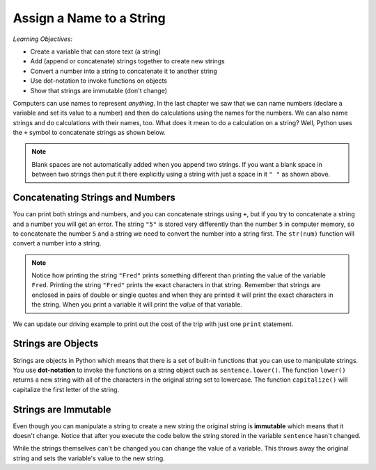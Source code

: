 ..  Copyright (C)  Mark Guzdial, Barbara Ericson, Briana Morrison
    Permission is granted to copy, distribute and/or modify this document
    under the terms of the GNU Free Documentation License, Version 1.3 or
    any later version published by the Free Software Foundation; with
    Invariant Sections being Forward, Prefaces, and Contributor List,
    no Front-Cover Texts, and no Back-Cover Texts.  A copy of the license
    is included in the section entitled "GNU Free Documentation License".

.. |teachernote| image:: Figures/apple.jpg
    :width: 30px
    :align: top
    :alt: teacher note
    
.. |bigteachernote| image:: Figures/apple.jpg
    :width: 50px
    :align: top
    :alt: teacher note
    
.. |runbutton| image:: Figures/run-button.png
    :height: 20px
    :align: top
    :alt: run button

.. |audiobutton| image:: Figures/start-audio-tour.png
    :height: 20px
    :align: top
    :alt: audio tour button

.. 	qnum::
	:start: 1
	:prefix: csp-4-1-

Assign a Name to a String
===================================

..	index::
	single: assignment
	pair: strings; assignment

*Learning Objectives:*

- Create a variable that can store text (a string)
- Add (append or concatenate) strings together to create new strings
- Convert a number into a string to concatenate it to another string
- Use dot-notation to invoke functions on objects
- Show that strings are immutable (don't change)

Computers can use names to represent *anything*.  In the last chapter we saw that we can name numbers (declare a variable and set its value to a number) and then do calculations using the names for the numbers.  We can also name strings and do calculations with their names, too.  What does it mean to do a calculation on a string?  Well, Python uses the ``+`` symbol to concatenate strings as shown below.

.. activecode:: String_Assign
   :tour_1: "Line-by-line Tour"; 1: sa1-line1; 2: sa1-line2; 3: sa1-line3; 4: sa1-line4; 
   
   first = "Jorge"
   last = "Garcia"
   fullName = first + " " + last
   print(fullName)
   
.. note::
   Blank spaces are not automatically added when you append two strings.  If you want a blank space in between two strings then put it there explicitly using a string with just a space in it ``" "`` as shown above.
   
Concatenating Strings and Numbers
-----------------------------------

You can print both strings and numbers, and you can concatenate strings using ``+``, but if you try to concatenate a string and a number you will get an error. The string ``"5"`` is stored very differently than the number ``5`` in computer memory, so to concatenate the number ``5`` and a string we need to convert the number into a string first.  The ``str(num)`` function will convert a number into a string.  

.. activecode:: String_Convert
   :tour_1: "Line-by-line Tour"; 1: sa3-line1; 2: sa3-line2; 3: sa3-line3; 4: sa3-line4; 
   
   Fred = 5
   print("Fred")
   print(Fred)
   print("Fred" + " is " + str(Fred))
   
.. note::
   Notice how printing the string ``"Fred"`` prints something different than printing the value of the variable ``Fred``. Printing the string ``"Fred"`` prints the exact characters in that string. Remember that strings are enclosed in pairs of double or single quotes and when they are printed it will print the exact characters in the string. When you print a variable it will print the *value* of that variable.  
   
We can update our driving example to print out the cost of the trip with just one ``print`` statement.

.. activecode:: Trip_Calculator2
   :tour_1: "Line by line tour"; 1: trp-line1; 2: trp-line2; 3: trp-line3; 4: trp-line4; 5: trp-line5; 6: trp2-line6;

   distance = 924.7
   mpg = 35.5
   gallons = distance / mpg
   costPerGallon = 3.65
   costTrip = gallons * costPerGallon
   print("Cost to get from Chicago to Dallas: $" + str(costTrip))
   
Strings are Objects
------------------------------------
   
..	index::
	single: dot-notation
	pair: programming; dot-notation

Strings are objects in Python which means that there is a set of built-in functions that you can use to manipulate strings.  You use **dot-notation** to invoke the functions on a string object such as ``sentence.lower()``.  The function ``lower()`` returns a new string with all of the characters in the original string set to lowercase.  The function ``capitalize()`` will capitalize the first letter of the string.  

.. activecode:: String_Methods2
   :tour_1: "Line-by-line Tour"; 1: str2-line1; 2: str2-line2; 3: str2-line3; 4: str2-line4; 5: str2-line5;
   :nocodelens:
   
   sentence = "THIS IS A TEST"
   better = sentence.lower()
   print(better)
   betterStill = better.capitalize() + "."
   print(betterStill)
   

Strings are Immutable
-----------------------

..	index::
	pair: string; immutable

Even though you can manipulate a string to create a new string the original string is **immutable** which means that it doesn't change.  Notice that after you execute the code below the string stored in the variable ``sentence`` hasn't changed.  
  
.. activecode:: String_Immutable
   :tour_1: "Line-by-line Tour"; 1: str2-line1; 2: str2-line2; 3: str2-line3; 4: str2-line4; 5: str2-line5; 6: str2-line6;
   
   sentence = "THIS IS A TEST"
   better = sentence.lower()
   print(better)
   betterStill = better.capitalize() + "."
   print(betterStill)
   print(sentence)
   
While the strings themselves can't be changed you can change the value of a variable. This throws away the original string and sets the variable's value to the new string.   

.. activecode:: String_Reassign
   :tour_1: "Line-by-line Tour"; 1: sa2-line1; 2: sa2-line3; 3: sa2-line2; 4: sa2-line3;
   
   sentence = "THIS IS A TEST"
   print(sentence)
   sentence = "Hi there"
   print(sentence)
   
.. mchoicemf:: 4_1_1_s1
   :answer_a: xyz
   :answer_b: xyxyz
   :answer_c: xy xy z
   :answer_d: xy z
   :answer_e: z
   :correct: b
   :feedback_a: s1 will equal "xy" plus another "xy" then z at the end.
   :feedback_b: s1 contains the original value, plus itself, plus "z"  
   :feedback_c: No spaces are added during concatenation.
   :feedback_d: No spaces are added during concatenation, and an additional "xy" should be included at the beginning.
   :feedback_e: s1 was set to "xy" initially, so the final answer will be "xyxyz"

   Given the following code segment, what is the value of the string s1 after these are executed?
   
   ::

     s1 = "xy"
     s2 = s1
     s1 = s1 + s2 + "z"
     
.. mchoicemf:: 4_1_2_s2
   :answer_a: Hey
   :answer_b: hey
   :answer_c: HEY
   :correct: c
   :feedback_a: This would be correct if we had asked what the value of s3 was. What is the value of s1?
   :feedback_b: This would be true if we asked what the value of s2 was after the code executes.  What is the value of s1?
   :feedback_c: Strings are immutable, meaning they don't change.  Any function that changes a string returns a new string.  So s1 never changes unless you set it to a different string. 

   What is the value of s1 after the following code executes?
   
   :: 

     s1 = "HEY"
     s2 = s1.lower()
     s3 = s2.capitalize()


